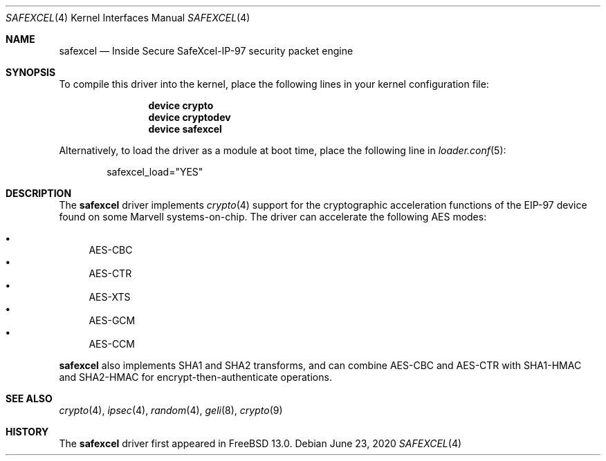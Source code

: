 .\"-
.\" Copyright (c) 2020 Rubicon Communications, LLC (Netgate)
.\"
.\" Redistribution and use in source and binary forms, with or without
.\" modification, are permitted provided that the following conditions
.\" are met:
.\" 1. Redistributions of source code must retain the above copyright
.\"    notice, this list of conditions and the following disclaimer.
.\" 2. Redistributions in binary form must reproduce the above copyright
.\"    notice, this list of conditions and the following disclaimer in the
.\"    documentation and/or other materials provided with the distribution.
.\"
.\" THIS SOFTWARE IS PROVIDED BY THE AUTHOR AND CONTRIBUTORS ``AS IS'' AND
.\" ANY EXPRESS OR IMPLIED WARRANTIES, INCLUDING, BUT NOT LIMITED TO, THE
.\" IMPLIED WARRANTIES OF MERCHANTABILITY AND FITNESS FOR A PARTICULAR PURPOSE
.\" ARE DISCLAIMED.  IN NO EVENT SHALL THE AUTHOR OR CONTRIBUTORS BE LIABLE
.\" FOR ANY DIRECT, INDIRECT, INCIDENTAL, SPECIAL, EXEMPLARY, OR CONSEQUENTIAL
.\" DAMAGES (INCLUDING, BUT NOT LIMITED TO, PROCUREMENT OF SUBSTITUTE GOODS
.\" OR SERVICES; LOSS OF USE, DATA, OR PROFITS; OR BUSINESS INTERRUPTION)
.\" HOWEVER CAUSED AND ON ANY THEORY OF LIABILITY, WHETHER IN CONTRACT, STRICT
.\" LIABILITY, OR TORT (INCLUDING NEGLIGENCE OR OTHERWISE) ARISING IN ANY WAY
.\" OUT OF THE USE OF THIS SOFTWARE, EVEN IF ADVISED OF THE POSSIBILITY OF
.\" SUCH DAMAGE.
.\"
.\" $FreeBSD$
.\"
.Dd June 23, 2020
.Dt SAFEXCEL 4
.Os
.Sh NAME
.Nm safexcel
.Nd Inside Secure SafeXcel-IP-97 security packet engine
.Sh SYNOPSIS
To compile this driver into the kernel,
place the following lines in your
kernel configuration file:
.Bd -ragged -offset indent
.Cd "device crypto"
.Cd "device cryptodev"
.Cd "device safexcel"
.Ed
.Pp
Alternatively, to load the driver as a
module at boot time, place the following line in
.Xr loader.conf 5 :
.Bd -literal -offset indent
safexcel_load="YES"
.Ed
.Sh DESCRIPTION
The
.Nm
driver implements
.Xr crypto 4
support for the cryptographic acceleration functions of the EIP-97 device
found on some Marvell systems-on-chip.
The driver can accelerate the following AES modes:
.Pp
.Bl -bullet -compact
.It
AES-CBC
.It
AES-CTR
.It
AES-XTS
.It
AES-GCM
.It
AES-CCM
.El
.Pp
.Nm
also implements SHA1 and SHA2 transforms, and can combine AES-CBC and AES-CTR
with SHA1-HMAC and SHA2-HMAC for encrypt-then-authenticate operations.
.Sh SEE ALSO
.Xr crypto 4 ,
.Xr ipsec 4 ,
.Xr random 4 ,
.Xr geli 8 ,
.Xr crypto 9
.Sh HISTORY
The
.Nm
driver first appeared in
.Fx 13.0 .
